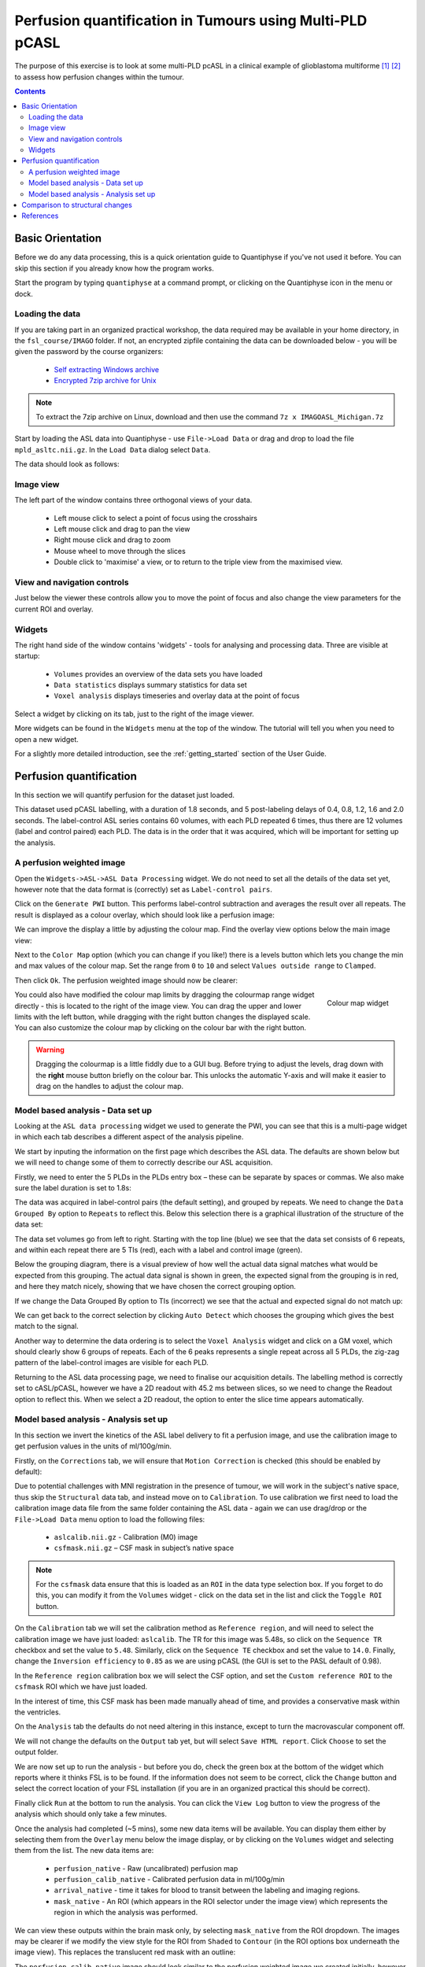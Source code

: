 Perfusion quantification in Tumours using Multi-PLD pCASL
=========================================================

The purpose of this exercise is to look at some multi-PLD pcASL in a clinical example of
glioblastoma multiforme [1]_ [2]_ to assess how perfusion changes within the tumour.

.. contents:: Contents
    :local:

Basic Orientation
-----------------

Before we do any data processing, this is a quick orientation guide to Quantiphyse if you've 
not used it before. You can skip this section if you already know how the program works.

Start the program by typing ``quantiphyse`` at a command prompt, or clicking on the Quantiphyse
icon |qp| in the menu or dock.

.. |qp| image:: screenshots/qp_logo.png 
    :scale: 40%

.. image:: screenshots/main_window_empty.png

Loading the data
^^^^^^^^^^^^^^^^

If you are taking part in an organized practical workshop, the data required may be available in your home
directory, in the ``fsl_course/IMAGO`` folder. If not, an encrypted zipfile containing the data can be 
downloaded below - you will be given the password by the course organizers:

  - `Self extracting Windows archive <https://unioxfordnexus-my.sharepoint.com/:u:/g/personal/ctsu0221_ox_ac_uk/EU-VO64VDvxFiZXC9lbrWckBc9wFpl1DiNeEsX2B8XJK6A?e=DgK3Oc>`_
  - `Encrypted 7zip archive for Unix <https://unioxfordnexus-my.sharepoint.com/:u:/g/personal/ctsu0221_ox_ac_uk/EQQk7mt6I35PnoerC9o_DuwBnk9uSO4pgNkOgBbCOre1yg?e=beLeb9>`_

.. note::
    To extract the 7zip archive on Linux, download and then use the command ``7z x IMAGOASL_Michigan.7z``

Start by loading the ASL data into Quantiphyse - use ``File->Load Data`` or drag and drop to load
the file ``mpld_asltc.nii.gz``. In the ``Load Data`` dialog select ``Data``.

.. image:: screenshots/imago_tutorial_filetype.png

The data should look as follows:

.. image:: screenshots/main_window_imago.png

Image view
^^^^^^^^^^

The left part of the window contains three orthogonal views of your data.

 - Left mouse click to select a point of focus using the crosshairs
 - Left mouse click and drag to pan the view
 - Right mouse click and drag to zoom
 - Mouse wheel to move through the slices
 - Double click to 'maximise' a view, or to return to the triple view from the maximised view.

View and navigation controls
^^^^^^^^^^^^^^^^^^^^^^^^^^^^

Just below the viewer these controls allow you to move the point of focus and also change 
the view parameters for the current ROI and overlay.

Widgets
^^^^^^^

The right hand side of the window contains 'widgets' - tools for analysing and processing data.
Three are visible at startup:

 - ``Volumes`` provides an overview of the data sets you have loaded
 - ``Data statistics`` displays summary statistics for data set
 - ``Voxel analysis`` displays timeseries and overlay data at the point of focus

Select a widget by clicking on its tab, just to the right of the image viewer. 

More widgets can be found in the ``Widgets`` menu at the top of the window. The tutorial
will tell you when you need to open a new widget.

For a slightly more detailed introduction, see the :ref:`getting_started` section of the
User Guide.

Perfusion quantification
------------------------

In this section we will quantify perfusion for the dataset just loaded. 

This dataset used pCASL labelling, with a duration of 1.8 seconds, and 5 post-labeling delays of 
0.4, 0.8, 1.2, 1.6 and 2.0 seconds. The label-control ASL series contains 60 volumes, with each 
PLD repeated 6 times, thus there are 12 volumes (label and control paired) each PLD. The data 
is in the order that it was acquired, which will be important for setting up the analysis.

A perfusion weighted image
^^^^^^^^^^^^^^^^^^^^^^^^^^

Open the ``Widgets->ASL->ASL Data Processing`` widget. We do not need to set all the details of the 
data set yet, however note that the data format is (correctly) set as ``Label-control pairs``. 

.. image:: screenshots/imago_tutorial_preproc_tc.png

Click on the ``Generate PWI`` button. This performs label-control subtraction and averages the
result over all repeats. The result is displayed as a colour overlay, which should look like a 
perfusion image:

.. image:: screenshots/imago_tutorial_pwi.png

We can improve the display a little by adjusting the colour map. Find the overlay view options below 
the main image view:

.. image:: screenshots/imago_tutorial_overlay_opts.png

Next to the ``Color Map`` option (which you can change if you like!) there is a levels button |levels|
which lets you change the min and max values of the colour map. Set the range from ``0`` to ``10``
and select ``Values outside range`` to ``Clamped``. 

.. |levels| image:: screenshots/overlay_levels.png 

.. image:: screenshots/imago_tutorial_cmap_range.png

Then click ``Ok``. The perfusion weighted image should now be clearer:

.. image:: screenshots/imago_tutorial_pwi_better.png

.. figure:: screenshots/asl_tutorial_cmap_widget.png
    :align: right

    Colour map widget

You could also have modified the colour map limits by dragging the colourmap range widget directly - 
this is located to the right of the image view. You can drag the upper and lower limits with the
left button, while dragging with the right button changes the displayed scale. You can also 
customize the colour map by clicking on the colour bar with the right button.

.. warning::
    Dragging the colourmap is a little fiddly due to a GUI bug. Before trying to adjust the levels, 
    drag down with the **right** mouse button briefly on the colour bar. This unlocks the automatic
    Y-axis and will make it easier to drag on the handles to adjust the colour map.
    
Model based analysis - Data set up
^^^^^^^^^^^^^^^^^^^^^^^^^^^^^^^^^^

Looking at the ``ASL data processing`` widget we used to generate the PWI, you can see that this
is a multi-page widget in which each tab describes a different aspect of the analysis pipeline.

We start by inputing the information on the first page which describes the ASL data.
The defaults are shown below but we will need to change some of them to correctly describe our ASL acquisition.

.. image:: screenshots/imago_tutorial_datatab.png

Firstly, we need to enter the 5 PLDs in the PLDs entry box – these can be separate by spaces or commas. 
We also make sure the label duration is set to 1.8s:

.. image:: screenshots/imago_tutorial_plds.png

The data was acquired in label-control pairs (the default setting), and grouped by repeats. We need 
to change the ``Data Grouped By`` option to ``Repeats`` to reflect this. Below this selection there 
is a graphical illustration of the structure of the data set:

.. image:: screenshots/imago_tutorial_grouping.png

The data set volumes go from left to right. Starting with the top line (blue) we see that the data 
set consists of 6 repeats, and within each repeat there are 5 TIs (red), each with a label and control 
image (green).

Below the grouping diagram, there is a visual preview of how well the actual data signal matches what 
would be expected from this grouping. The actual data signal is shown in green, the expected signal 
from the grouping is in red, and here they match nicely, showing that we have chosen the correct 
grouping option.

.. image:: screenshots/imago_tutorial_signalfit.png

If we change the Data Grouped By option to TIs (incorrect) we see that the actual and expected signal 
do not match up:

.. image:: screenshots/imago_tutorial_signalfit_wrong.png

We can get back to the correct selection by clicking ``Auto Detect`` which chooses the grouping which gives
the best match to the signal.

Another way to determine the data ordering is to select the ``Voxel Analysis`` widget and click on a GM 
voxel, which should clearly show 6 groups of repeats. Each of the 6 peaks represents a single repeat 
across all 5 PLDs, the zig-zag pattern of the label-control images are visible for each PLD.

.. image:: screenshots/imago_tutorial_voxel_analysis.png

Returning to the ASL data processing page, we need to finalise our acquisition details. The labelling 
method is correctly set to cASL/pCASL, however we have a 2D readout with 45.2 ms between slices, so we 
need to change the Readout option to reflect this. When we select a 2D readout, the option to enter 
the slice time appears automatically.

.. image:: screenshots/imago_tutorial_slicetime.png

Model based analysis - Analysis set up
^^^^^^^^^^^^^^^^^^^^^^^^^^^^^^^^^^^^^^

In this section we invert the kinetics of the ASL label delivery to fit a perfusion image, and 
use the calibration image to get perfusion values in the units of ml/100g/min.

Firstly, on the ``Corrections`` tab, we will ensure that ``Motion Correction`` is checked (this should
be enabled by default):

.. image:: screenshots/imago_tutorial_corr.png

Due to potential challenges with MNI registration in the presence of tumour, we will work in the 
subject's native space, thus skip the ``Structural`` data tab, and instead move on to ``Calibration``. To 
use calibration we first need to load the calibration image data file from the same folder containing 
the ASL data - again we can use drag/drop or the ``File->Load Data`` menu option to load the 
following files:

 - ``aslcalib.nii.gz`` - Calibration (M0) image
 - ``csfmask.nii.gz`` – CSF mask in subject’s native space

.. note::
    For the ``csfmask`` data ensure that this is loaded as an ``ROI`` in the data type selection box. If you
    forget to do this, you can modify it from the ``Volumes`` widget - click on the data set in the list 
    and click the ``Toggle ROI`` button.

On the ``Calibration`` tab we will set the calibration method as ``Reference region``, and will need to select 
the calibration image we have just loaded: ``aslcalib``. The TR for this image was 5.48s, so click on the 
``Sequence TR`` checkbox and set the value to ``5.48``. Similarly, click on the ``Sequence TE`` checkbox and set the 
value to ``14.0``. Finally, change the ``Inversion efficiency`` to ``0.85`` as we are using pCASL (the 
GUI is set to the PASL default of 0.98). 

.. image:: screenshots/imago_tutorial_calib.png

In the ``Reference region`` calibration box we will select the CSF 
option, and set the ``Custom reference ROI`` to the ``csfmask`` ROI which we have just loaded.

.. image:: screenshots/imago_tutorial_calib_rr.png

In the interest of time, this CSF mask has been made manually ahead of time, and provides a conservative mask 
within the ventricles.

On the ``Analysis`` tab the defaults do not need altering in this instance, except to turn the macrovascular component 
off.  

.. image:: screenshots/imago_tutorial_analysis.png

We will not change the defaults on the ``Output`` tab yet, but will select ``Save HTML report``. Click
``Choose`` to set the output folder.

.. image:: screenshots/imago_tutorial_output.png

We are now set up to run the analysis - but before you do, check the green box at the bottom of
the widget which reports where it thinks FSL is to be found. If the information does not seem
to be correct, click the ``Change`` button and select the correct location of your FSL 
installation (if you are in an organized practical this should be correct).

.. image:: screenshots/asl_tutorial_fsldir.png

Finally click ``Run`` at the bottom to run the analysis. You can click the ``View Log`` button 
to view the progress of the analysis which should only take a few minutes. 

.. image:: screenshots/imago_tutorial_running.png

Once the analysis had completed (~5 mins), some new data items will be available. You can display them either
by selecting them from the ``Overlay`` menu below the image display, or by clicking on the
``Volumes`` widget and selecting them from the list. The new data items are:

 - ``perfusion_native`` - Raw (uncalibrated) perfusion map 
 - ``perfusion_calib_native`` - Calibrated perfusion data in ml/100g/min
 - ``arrival_native`` - time it takes for blood to transit between the labeling and imaging regions.
 - ``mask_native`` - An ROI (which appears in the ROI selector under the image view) which represents the region in which the analysis was performed.

We can view these outputs within the brain mask only, by selecting ``mask_native`` from the ROI dropdown. 
The images may be clearer if we modify the view style for the ROI from ``Shaded`` to ``Contour`` (in the 
ROI options box underneath the image view). This replaces the translucent red mask with an outline:

.. image:: screenshots/asl_tutorial_roi_contour.png

The ``perfusion_calib_native`` image should look similar to the perfusion weighted image we created 
initially, however the data range reflects the fact that it is in physical units. To get a clear 
visualustion set the colour map range to 0 – 60, and clamping to min/max using the Levels button |levels|. 
You can also select ``Only in ROI`` as the ``View`` option just above this so we only see the perfusion map within the 
selected ROI.

The result should look something similar to below. Notice that you can see a ring of perfusion enhancement 
near the midline, this is consistent with tumour location, and gadolinium enhancement.

.. image:: screenshots/imago_tutorial_perfusion_calib.png

As well as outputting images, Quantiphyse will attempt to open the analysis report in your default web 
browser when the pipeline has completed, but if this does not happen you can navigate to the directory 
yourself and open the ``index.html`` file.

Below is an example of the information included in the report:

.. image:: screenshots/imago_tutorial_report_index.png

The links are arranged in the order of the processing steps and each link leads to a page giving more 
detail on this part of the pipeline. For example, if we click on the perfusion image link we get a sample 
image, which can be to check that the analysis seems to have worked as expected. Here, the mean within 
mask is not as informative as it might be for a healthy brain, as we are likely averaging in hypoperfused
regions.

.. image:: screenshots/imago_tutorial_report_perfusion.png

Finally, you may want to save your output data. You can of course save the output data from your analysis 
using ``File->Save Current Data`` however it’s often useful to have all the output saved automatically for 
you. By clicking on this option (underneath the Run button) and choosing an output folder, this will be done.

.. image:: screenshots/imago_tutorial_save_output_data.png

Comparison to structural changes
--------------------------------

You may want to see how well the perfusion map corresponds to the tumour visualised on a typical anatomical 
image. You can load the patient's gadolinium-enhanced T1-weighted scan using ``File->Load Data`` and 
``MPRAGE_Gd.nii.gz``. 

In order to overlay images on top of this structural image, check the ``Set as main data`` 
box when loading:

.. image:: screenshots/imago_tutorial_main_data.png

.. note::
    If you forget to do this you can also select the ``Volumes`` widget, click on the ``MPRAGE_Gd`` image and click
    the ``Set as main data`` button.

.. image:: screenshots/imago_tutorial_volumes_main_data.png

After setting the anatomical image as the main data you, other images selected from the ``Overlay`` list 
will be overlaid on top, for example the calibrated perfusion map:

.. image:: screenshots/imago_tutorial_anat.png

The ``Alpha`` slider in the overlay box can be used to adjust the transparency of the overlay and compare to
the anatomical image underneath.

.. image:: screenshots/imago_tutorial_alpha.png

.. note::
    These visualisations work best when ``Only in ROI`` is selected as the overlay view option.

References
----------

.. [1] Croal et al., Proc. ISMRM, 2019 

.. [2] https://www.oncology.ox.ac.uk/trial/imago

.. [3] Alsop, D. C., Detre, J. A., Golay, X. , Günther, M. , Hendrikse, J. , Hernandez‐Garcia, L. , 
      Lu, H. , MacIntosh, B. J., Parkes, L. M., Smits, M. , Osch, M. J., Wang, D. J., Wong, E. C. 
      and Zaharchuk, G. (2015), Recommended implementation of arterial spin‐labeled perfusion MRI 
      for clinical applications: A consensus of the ISMRM perfusion study group and the European 
      consortium for ASL in dementia. Magn. Reson. Med., 73: 102-116. doi:10.1002/mrm.25197
